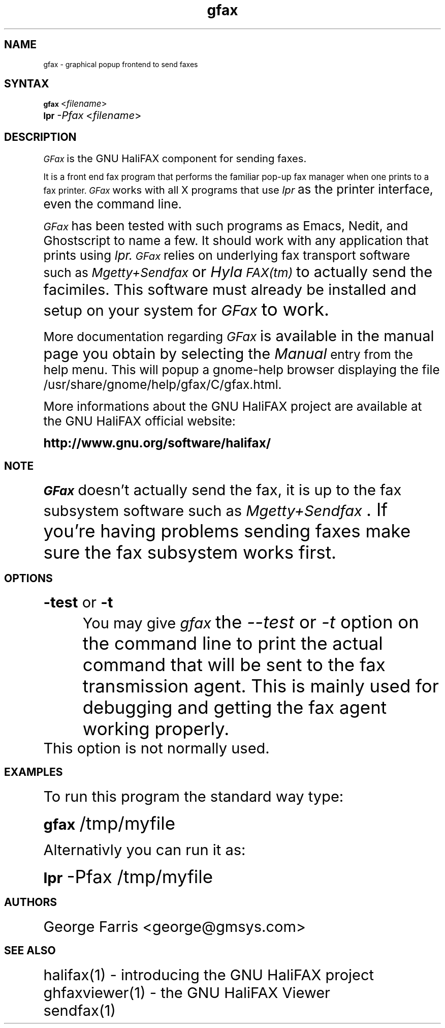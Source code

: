 .if n .po 0
.ds Fx \fIHyla\s-1FAX(tm)\s+1\fP
.ds Mx \fIMgetty+Sendfax\s+1\fP
.ds Gx \fIGFax\s+1\fP
.ds gb \fBgfax\s+1\fP
.ds gi \fIgfax\s+1\fP
.ds li \fIlpr\s+1\fP
.ds lb \fBlpr\s+1\fP
.TH "gfax" "1" "0.4.2" "Wolfgang Sourdeau" "The GNU HaliFAX Sender"
.SH "NAME"
.LP 
gfax \- graphical popup frontend to send faxes
.SH "SYNTAX"
.LP 
\*(gb
<\fIfilename\fP>
.br 
\*(lb
\fI\-Pfax\fP <\fIfilename\fP>
.SH "DESCRIPTION"
.LP 
\*(Gx is the GNU HaliFAX component for sending faxes.
.LP 
It is a front end fax program that performs the familiar pop\-up fax
manager when one prints to a fax printer.
\*(Gx works with all X programs that use \*(li as the printer interface,
even the command line.
.LP 
\*(Gx has been tested with such programs as Emacs, Nedit, and Ghostscript to
name a few. It should work with any application that prints using
.I lpr.
\*(Gx relies on underlying fax transport software such as
\*(Mx or \*(Fx to actually send the facimiles.  This
software must already be installed and setup on your system for \*(Gx to
work.
.LP 
More documentation regarding \*(Gx is available in the manual page you
obtain by selecting the
.I "Manual"
entry from the help menu. This will popup a gnome\-help browser
displaying the file /usr/share/gnome/help/gfax/C/gfax.html.
.LP 
More informations about the GNU HaliFAX project are available at the
GNU HaliFAX official website:
.LP 
\fBhttp://www.gnu.org/software/halifax/\fP
.SH "NOTE"
.LP 
\*(Gx doesn't actually send the fax, it is up to the fax subsystem
software such as \*(Mx. If you're having problems sending
faxes make sure the fax subsystem works first.
.SH "OPTIONS"
.LP 
.TP 
\fB\-test\fR or \fB\-t\fR
You may give \*(gi the
\fI\-\-test\fR
or
\fI\-t\fR
option on the command line to print
the actual command that will be sent to the fax transmission agent. This is
mainly used for debugging and getting the fax agent working properly.
.BR 
.TP 
.BR 
This option is not normally used.
.SH "EXAMPLES"
.LP 
To run this program the standard way type:
.LP 
\*(gb /tmp/myfile
.LP 
Alternativly you can run it as:
.LP 
\*(lb \-Pfax /tmp/myfile
.SH "AUTHORS"
.LP 
George Farris <george@gmsys.com>
.SH "SEE ALSO"
.LP 
halifax(1)     \- introducing the GNU HaliFAX project
.br
ghfaxviewer(1) \- the GNU HaliFAX Viewer
.br 
sendfax(1)
